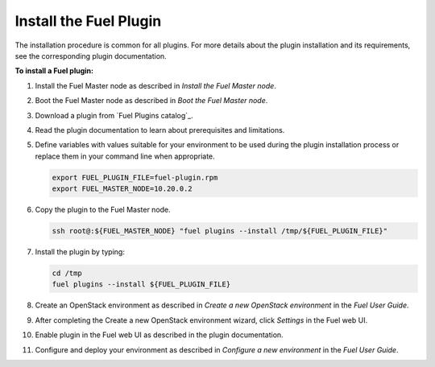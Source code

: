 .. _install_plugins:


Install the Fuel Plugin
~~~~~~~~~~~~~~~~~~~~~~~

The installation procedure is common for all plugins.
For more details about the plugin installation and its requirements,
see the corresponding plugin documentation.

**To install a Fuel plugin:**

#. Install the Fuel Master node as described in `Install the Fuel Master node`.

#. Boot the Fuel Master node as described in `Boot the Fuel Master node`.

#. Download a plugin from `Fuel Plugins сatalog`_.

#. Read the plugin documentation to learn about prerequisites and limitations.

#. Define variables with values suitable for your environment to be used
   during the plugin installation process or replace them in your command
   line when appropriate.

   .. code-block:: console

       export FUEL_PLUGIN_FILE=fuel-plugin.rpm
       export FUEL_MASTER_NODE=10.20.0.2

#. Copy the plugin to the Fuel Master node.

   .. code-block:: console

        ssh root@:${FUEL_MASTER_NODE} "fuel plugins --install /tmp/${FUEL_PLUGIN_FILE}"

#. Install the plugin by typing:

   .. code-block:: console

         cd /tmp
         fuel plugins --install ${FUEL_PLUGIN_FILE}

#. Create an OpenStack environment as described in `Create a new OpenStack environment`
   in the `Fuel User Guide`.

#. After completing the Create a new OpenStack environment wizard, click *Settings* in the Fuel web UI.

#. Enable plugin in the Fuel web UI as described in the plugin documentation.

#. Configure and deploy your environment as described in `Configure a new environment`
   in the `Fuel User Guide`.


.. seealso::

   - `Fuel plugins CLI <fuel-plugins-cli>`
   - `Fuel plugins catalog`_

.. links
.. _`Fuel plugins catalog`: http://stackalytics.com/report/driverlog?project_id=openstack%2Ffuel
